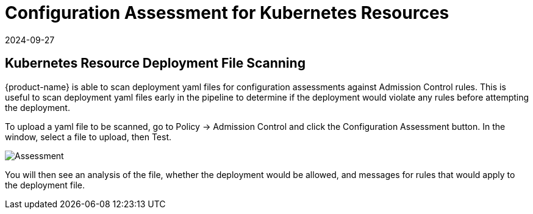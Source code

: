 = Configuration Assessment for Kubernetes Resources
:revdate: 2024-09-27
:page-revdate: {revdate}
:page-opendocs-origin: /05.policy/03.admission/02.assessment/02.assessment.md
:page-opendocs-slug:  /policy/admission/assessment

== Kubernetes Resource Deployment File Scanning

{product-name} is able to scan deployment yaml files for configuration assessments against Admission Control rules. This is useful to scan deployment yaml files early in the pipeline to determine if the deployment would violate any rules before attempting the deployment.

To upload a yaml file to be scanned, go to Policy -> Admission Control and click the Configuration Assessment button. In the window, select a file to upload, then Test.

image:assessment.png[Assessment]

You will then see an analysis of the file, whether the deployment would be allowed, and messages for rules that would apply to the deployment file.
